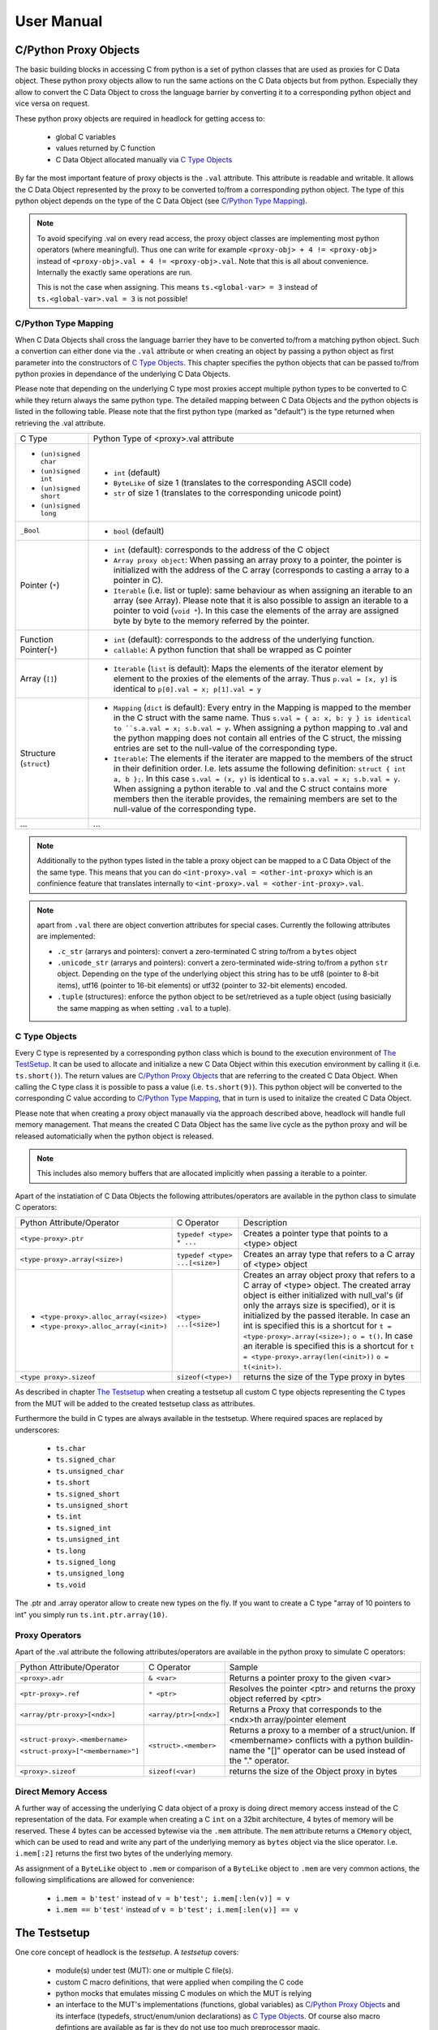 
###########
User Manual
###########


C/Python Proxy Objects
======================

The basic building blocks in accessing C from python is a set of python
classes that are used as proxies for C Data object.
These python proxy objects allow to run the same actions on the
C Data objects but from python. Especially they allow to convert the
C Data Object to cross the language barrier by converting it to
a corresponding python object and vice versa on request.

These python proxy objects are required in headlock for getting access to:

 * global C variables
 * values returned by C function
 * C Data Object allocated manually via `C Type Objects`_

By far the most important feature of proxy objects is the ``.val``
attribute. This attribute is readable and writable. It allows
the C Data Object represented by the proxy to be converted to/from a
corresponding python object. The type of this python object depends
on the type of the C Data Object (see `C/Python Type Mapping`_).

.. note:: To avoid specifying .val on every read access, the proxy
    object classes are implementing most python operators (where meaningful).
    Thus one can write for example ``<proxy-obj> + 4 != <proxy-obj>``
    instead of ``<proxy-obj>.val + 4 != <proxy-obj>.val``.
    Note that this is all about convenience. Internally the exactly same
    operations are run.

    This is not the case when assigning. This means ``ts.<global-var> = 3``
    instead of ``ts.<global-var>.val = 3`` is not possible!


C/Python Type Mapping
---------------------

When C Data Objects shall cross the language barrier they have to
be converted to/from a matching python object. Such a convertion can either
done via the ``.val`` attribute or when creating an object by passing
a python object as first parameter into the constructors of `C Type Objects`_.
This chapter specifies the python objects that
can be passed to/from python proxies in dependance of the
underlying C Data Objects.

Please note that depending on the underlying C type most proxies accept
multiple python types to be converted to C while they return always the
same python type. The detailed mapping between
C Data Objects and the python objects is listed in the following table.
Please note that the first python type (marked as "default") is the type
returned when retrieving the .val attribute.

+------------------------+-------------------------------------------------------+
| C Type                 | Python Type of <proxy>.val attribute                  |
+------------------------+-------------------------------------------------------+
| * ``(un)signed char``  | * ``int`` (default)                                   |
| * ``(un)signed int``   | * ``ByteLike`` of size 1 (translates to the           |
| * ``(un)signed short`` |   corresponding ASCII code)                           |
| * ``(un)signed long``  | * ``str`` of size 1 (translates to the corresponding  |
|                        |   unicode point)                                      |
+------------------------+-------------------------------------------------------+
| ``_Bool``              | * ``bool`` (default)                                  |
+------------------------+-------------------------------------------------------+
| Pointer (``*``)        | * ``int`` (default): corresponds to the address of    |
|                        |   the C object                                        |
|                        | * ``Array proxy object``: When passing an array proxy |
|                        |   to a pointer, the pointer is initialized with the   |
|                        |   address of the C array (corresponds to casting a    |
|                        |   array to a pointer in C).                           |
|                        | * ``Iterable`` (i.e. list or tuple): same behaviour   |
|                        |   as when assigning an iterable to an array           |
|                        |   (see Array).                                        |
|                        |   Please note that it is also possible to assign      |
|                        |   an iterable to a pointer to void (``void *``).      |
|                        |   In this case the elements of the array are          |
|                        |   assigned byte by byte to the memory referred        |
|                        |   by the pointer.                                     |
+------------------------+-------------------------------------------------------+
| Function Pointer(``*``)| * ``int`` (default): corresponds to the address of    |
|                        |   the underlying function.                            |
|                        | * ``callable``: A python function that shall be       |
|                        |   wrapped as C pointer                                |
+------------------------+-------------------------------------------------------+
| Array (``[]``)         | * ``Iterable`` (``list`` is default):                 |
|                        |   Maps the elements of the iterator                   |
|                        |   element by element to the proxies of the elements   |
|                        |   of the array. Thus                                  |
|                        |   ``p.val = [x, y]`` is identical to                  |
|                        |   ``p[0].val = x; p[1].val = y``                      |
+------------------------+-------------------------------------------------------+
| Structure (``struct``) | * ``Mapping`` (``dict`` is default):                  |
|                        |   Every entry in the Mapping is mapped to the         |
|                        |   member in the C struct with the same name.          |
|                        |   Thus ``s.val = { a: x, b: y } is identical to       |
|                        |   ``s.a.val = x; s.b.val = y``.                       |
|                        |   When assigning a python mapping to .val and the     |
|                        |   python mapping does not contain all entries of      |
|                        |   the C struct, the missing entries are set to the    |
|                        |   null-value of the corresponding type.               |
|                        | * ``Iterable``:                                       |
|                        |   The elements if the iterater are mapped to the      |
|                        |   members of the struct in their definition order.    |
|                        |   I.e. lets assume the following definition:          |
|                        |   ``struct { int a, b };``. In this case              |
|                        |   ``s.val = (x, y)`` is identical to                  |
|                        |   ``s.a.val = x; s.b.val = y``.                       |
|                        |   When assigning a python iterable to .val and the    |
|                        |   C struct contains more members then the iterable    |
|                        |   provides, the remaining members are set to the      |
|                        |   null-value of the corresponding type.               |
+------------------------+-------------------------------------------------------+
| ...                    | ...                                                   |
+------------------------+-------------------------------------------------------+

.. note:: Additionally to the python types listed in the table a
    proxy object can be mapped to a C Data Object of the the same type.
    This means that you can do ``<int-proxy>.val = <other-int-proxy>``
    which is an confinience feature that translates internally to
    ``<int-proxy>.val = <other-int-proxy>.val``.

.. note:: apart from ``.val`` there are object convertion attributes
    for special cases. Currently the following attributes are implemented:

    * ``.c_str`` (arrarys and pointers): convert a zero-terminated C string
      to/from a ``bytes`` object
    * ``.unicode_str`` (arrarys and pointers): convert a zero-terminated
      wide-string to/from a python ``str`` object.
      Depending on the type of the underlying object this
      string has to be utf8 (pointer to 8-bit items),
      utf16 (pointer to 16-bit elements)
      or utf32 (pointer to 32-bit elements) encoded.
    * ``.tuple`` (structures): enforce the python object to be set/retrieved
      as a tuple object (using basicially the same mapping as when setting
      ``.val`` to a tuple).



C Type Objects
--------------

Every C type is represented by a corresponding python class which is
bound to the execution environment of `The TestSetup`_.
It can be used to allocate and initialize a new C Data Object
within this execution environment by calling it (i.e. ``ts.short()``).
The return values are `C/Python Proxy Objects`_ that are referring to the
created C Data Object. When calling the C type class it is possible to pass
a value (i.e. ``ts.short(9)``). This python object will be converted to the
corresponding C value according to `C/Python Type Mapping`_, that in turn
is used to initalize the created C Data Object.

Please note that when creating a proxy object manaually via the approach
described above, headlock will handle full memory management. That means
the created C Data Object has the same live cycle as the python proxy
and will be released automaticially when the python object is released.

.. note:: This includes also memory buffers that are allocated implicitly when
    passing a iterable to a pointer.

Apart of the instatiation of C Data Objects the following
attributes/operators are available in the python class to simulate C operators:

+---------------------------------------+-------------------------------+----------------------------------------+
| Python Attribute/Operator             | C Operator                    | Description                            |
+---------------------------------------+-------------------------------+----------------------------------------+
| ``<type-proxy>.ptr``                  | ``typedef <type> * ...``      | Creates a pointer type that            |
|                                       |                               | points to a <type> object              |
+---------------------------------------+-------------------------------+----------------------------------------+
| ``<type-proxy>.array(<size>)``        | ``typedef <type> ...[<size>]``| Creates an array type that             |
|                                       |                               | refers to a C array of <type> object   |
+---------------------------------------+-------------------------------+----------------------------------------+
| * ``<type-proxy>.alloc_array(<size>)``| ``<type> ...[<size>]``        | Creates an array object proxy that     |
| * ``<type-proxy>.alloc_array(<init>)``|                               | refers to a C array of <type> object.  |
|                                       |                               | The created array object is either     |
|                                       |                               | initialized with null_val's (if only   |
|                                       |                               | the arrays size is specified), or it   |
|                                       |                               | is initialized by the passed iterable. |
|                                       |                               | In case an int is specified this is a  |
|                                       |                               | shortcut for                           |
|                                       |                               | ``t = <type-proxy>.array(<size>);``    |
|                                       |                               | ``o = t()``.                           |
|                                       |                               | In case an iterable is specified this  |
|                                       |                               | is a shortcut for                      |
|                                       |                               | ``t = <type-proxy>.array(len(<init>))``|
|                                       |                               | ``o = t(<init>)``.                     |
+---------------------------------------+-------------------------------+----------------------------------------+
| ``<type proxy>.sizeof``               | ``sizeof(<type>)``            | returns the size of the Type           |
|                                       |                               | proxy in bytes                         |
+---------------------------------------+-------------------------------+----------------------------------------+

As described in chapter `The Testsetup`_ when creating a testsetup
all custom C type objects representing the C types from the MUT will be added
to the created testsetup class as attributes.

Furthermore the build in C types are always available in the testsetup. Where
required spaces are replaced by underscores:

 * ``ts.char``
 * ``ts.signed_char``
 * ``ts.unsigned_char``
 * ``ts.short``
 * ``ts.signed_short``
 * ``ts.unsigned_short``
 * ``ts.int``
 * ``ts.signed_int``
 * ``ts.unsigned_int``
 * ``ts.long``
 * ``ts.signed_long``
 * ``ts.unsigned_long``
 * ``ts.void``

The .ptr and .array operator allow to create new types on the fly. If you want
to create a C type "array of 10 pointers to int" you simply run
``ts.int.ptr.array(10)``.


Proxy Operators
---------------

Apart of the .val attribute the following
attributes/operators are available in the python proxy to simulate C operators:

+------------------------------------+-----------------------+----------------------------------------+
| Python Attribute/Operator          | C Operator            | Sample                                 |
+------------------------------------+-----------------------+----------------------------------------+
| ``<proxy>.adr``                    | ``& <var>``           | Returns a pointer proxy to the given   |
|                                    |                       | <var>                                  |
+------------------------------------+-----------------------+----------------------------------------+
| ``<ptr-proxy>.ref``                | ``* <ptr>``           | Resolves the pointer <ptr> and returns |
|                                    |                       | the proxy object referred by <ptr>     |
+------------------------------------+-----------------------+----------------------------------------+
| ``<array/ptr-proxy>[<ndx>]``       | ``<array/ptr>[<ndx>]``| Returns a Proxy that corresponds to    |
|                                    |                       | the <ndx>th array/pointer element      |
+------------------------------------+-----------------------+----------------------------------------+
| ``<struct-proxy>.<membername>``    | ``<struct>.<member>`` | Returns a proxy to a member of a       |
|                                    |                       | struct/union. If <membername>          |
| ``<struct-proxy>["<membername>"]`` |                       | conflicts with a python buildin-name   |
|                                    |                       | the "[]" operator can be used instead  |
|                                    |                       | of the "." operator.                   |
+------------------------------------+-----------------------+----------------------------------------+
| ``<proxy>.sizeof``                 | ``sizeof(<var)``      | returns the size of the Object         |
|                                    |                       | proxy in bytes                         |
+------------------------------------+-----------------------+----------------------------------------+



Direct Memory Access
--------------------

A further way of accessing the underlying C data object of a proxy is doing
direct memory access instead of the C representation of the data. For example
when creating a C ``int`` on a 32bit architecture, 4 bytes of
memory will be reserved. These 4 bytes can be accessed bytewise via the ``.mem``
attribute. The ``mem`` attribute returns a ``CMemory`` object, which can
be used to read and write any part of the underlying memory as
``bytes`` object via the slice operator.
I.e. ``i.mem[:2]`` returns the first two bytes of the underlying memory.

As assignment of a ``ByteLike`` object to ``.mem`` or comparison of a
``ByteLike`` object to ``.mem`` are very common actions, the following
simplifications are allowed for convenience:

 * ``i.mem = b'test'`` instead of ``v = b'test'; i.mem[:len(v)] = v``
 * ``i.mem == b'test'`` instead of ``v = b'test'; i.mem[:len(v)] == v``



The Testsetup
=============

One core concept of headlock is the *testsetup*. A *testsetup* covers:

 * module(s) under test (MUT): one or multiple C file(s).
 * custom C macro definitions, that were applied when compiling the C code
 * python mocks that emulates missing C modules on which the MUT is relying
 * an interface to the MUT's implementations (functions, global variables)
   as `C/Python Proxy Objects`_ and its interface (typedefs,
   struct/enum/union declarations) as `C Type Objects`_. Of course also
   macro defintions are available as far is they do not use too much
   preprocessor magic.
 * **[PLANNED]** an environment (after instantiation) where the modules
   under test are executed.
   This is usually a separate process to avoid that buggy C code is
   interfering with the python code or the other C modules.
   But an environment might even be another machine or embedded processor.

One may define any number of testsetups per python file.
Even of the same C file but i.e. with different preprocessor settings or
different mocks. Furthermore one may instantiate every testsetup multiple times
(even in parallel for example to simulate a network **[PLANNED]**).

In headlock a testsetup is represented by a python class which is derived
(direct or indirect) from :class:`headlock.testsetup.TestSetup`.
It is even possible to use :class:`headlock.testsetup.TestSetup` directly
as playground (where no C code is required, but only to to interact with
the testsetups environment/address space):

.. code-block:: python

    from headlock.testsetup import TestSetup

    with TestSetup() as ts:
        ptr = ts.char.ptr(b'HELLO WELT\0')    # create buffer with HELLO WORLD
        print(ptr.c_str)                      # print content of this buffer

The decorator :meth:`headlock.testsetup.CModule` adds one or multiple
Modules Under Tests (C-files) to a testsetup.
Headlock implements this by deriving the decorated class into a class of the
same name. This new class contains all functions,
globals variables, types, defines of the C modules:

 * All ``typedef`` (as well as the buildin C-types) are added as
   `C Type Objects`_. These python classes can be used to retrieve information
   about the type.
   As soon as the C-code is loaded these proxies can also be used to
   instantiate C objects of the corresponding type.
 * struct/union/enum custom types are handled the same way as typedefs.
   But as they are in a different namespace (like in C).
   This is why they are not directly attributes
   of the testsetup object but have to be accessed via ``.enum.<name>``,
   ``.struct.<name>`` or ``.union.<name>``).
 * Preprocessor defines are translated to python variables / functions when
   possible. If the C code cannot be translated to python code (i.e. due to
   preprocessor magic) the testsetup will nevertheless be
   created. But when accessing the corresponding macro a ``ValueError`` will
   be thrown.
 * Global variables and functions are available as `C/Python Proxy Objects`_
   as soon as the C-code is loaded.

After class creation one has access to every preprocessor define.
Via the `C Type Objects`_ of typedefs, global variables and functions
one can even do introspection of C modules without instantiating the
testsetup class!

When instantiating a testsetup object the first time it will
automaticially compile and link all C modules referred in CModules.
For further instantiations the built binary will be reused (until
the python script is restarted):

.. code-block:: python

    from headlock.testsetup import TestSetup, CModule

    @CModule('module1.c', '../module2.c', MACRO1=1, MACRO2=None)
    class TSSample(TestSetup):
        pass

    with TSSample() as ts:
        print(ts.mod1_var.c_str())   # content of module1's global var mod1_var

In the above sample ``module1.c`` and ``../module2.c`` are compiled with
the command line parameter "-DMACRO1=1" and "-DMACRO2". Please note that
all C-file paths are relative to the directory of the python file of the
XCside in a subdirectory of the
corresponding C module via ``..``.

Internally the contextmanager shown in these examples calls the methods
:meth:`headlock.testsetup.TestSetup.__startup__` and
:meth:`headlock.testsetup.TestSetup.__shutdown__`.
:meth:`headlock.testsetup.TestSetup.__startup__` ensures that the binary
is loaded and connected to the testsetup object while
:meth:`headlock.testsetup.TestSetup.__shutdown__` deinitializes it and unloads
the binary. Instead of the contextmanager these methods could be
also ran manually before and after interacting with the testsetups
variables/functions via the the `C/Python Proxy Objects`_ available as
attributes of the testsetup..

These methods allow the testsetup to include its custom (de)initialization
code by deriving the methods. But it has to be ensured that the parent
classes implementation of these methods are called!

Testsetup classes that want to run custom code specific initialization routines
should override the ``__startup__``  method and add the required
initialization code (Attention: do not forget to call the __startup__ method
of the parent class before calling the C functions for initialization).

.. note:: it is not possible to do C code related initialization stuff in
    the regular ``__init__``, as in this stage the binary is not loaded.
    Thus python proxies for the global C symbols are not yet usable!


.. note:: By convention testsetup classnames always start with the
    letters ``TS``.
    Furthermore headlock uses the name ``ts`` everywhere a instantiated
    testsetup is referred. This is also the case for the ``self`` parameter
    of methods of the testsetup!
    This is also the case for this documentation.



Bridging Function Calls Between C And Python
============================================

One of the main goals of headlock is to provide seamless integration of calling
C functions from python and vice versa. Therefore calling C functions from
python is as simple as calling python functions. The same is true if the
C code calls a function that is not part of the testsetup (the C modules of
your testsetup relies on a C modules which is not included into the testsetup).


Calling C Functions From Python
-------------------------------

Headlock will add `C/Python Proxy Objects`_ for all C functions implemented
in the MUT of the testsetup. Anyone of these proxy object is a callable
that accepts proxy objects as parameters and forwards them to to the
underlying C function. As it knows all parameter types and the
return type (see chapter `C Type Objects`_) it ensures that all
passed parameters that are not proxy objects are casted automaticially
to a corresponding temporary proxy object that lives for the time of the
function call. If casting is not possible or a proxy of
wrong type is passed a TypeError/ValueError is raised.
This implies that the rules for casting are identical the the convertion
rules for the .val attribute (see chapter `C/Python Proxy Objects`_)

For example when calling a function that gets an pointer to a list of integers
one can simply write:

.. code-block:: python

    ts.c_func([1, 2, 3])

This will cast the list ``[1, 2, 3]`` to an int array proxy object by passing
it to the C type object of the first parameter. The C type object will
create a proxy object including allocating and initializing the
corresponding C int array. (A Pointer to) this C int array will be passed
to the C function. After the function returned the created proxy object will
be released and thus the C int array will also be released.
This works also, if ``c_func`` requires a more complex data structure
(i.e. an array of array of structs).

The above example is very convenient but can be only used for input parameters.
To return data from the C function via output parameters (pointers) an already
existing proxy object has to be passed. Otherwise the returned value will
be destroyed immediately after the C function returned.
The following code demonstrates how to return an integer via parameter:

.. code-block:: python

    int_obj = ts.int()        # create integer that will hold the returned value
    ts.c_func(int_obj.ptr)    # pass pointer to this int to c_func
    assert int_obj == 123     # process the returned value

The object returned on calling a function proxy object is always a proxy
object. The only expection are functions of return type ``void``, in which
case ``None`` is returned.


Function Pointers
-----------------

Function pointers can wrap either C function or python callables. As for data
pointers there is a C data object and a python proxy object for every
function pointer. Thus a function pointer allows both directions of bridging:

 * Pointer to C functions

   Apart from running ``func_ptr = ts.func.ptr`` to get a pointer proxy to
   a C function``func`` one can instantiate the function pointer type object
   by passing the address of a C function to it.
   Usually the latter is not done explicitly but implicitly
   when receiving a function pointer object from the C code
   (i.e. ``func_ptr = ts.get_pointer_to_func()``, where ``get_pointer_to_func``
   is a C function that returns a function pointer).

   The returned proxy is a callable, that can be called from python
   like any function object. Of course it can be also passed to any C function
   or C global variable that requires a function pointer
   (as the .val attribute corresponds to the address which is passed to the
   function/variable then)

 * Pointer to Python functions

   Get a function pointer that refers to a python functions and is callable
   from c is as
   simple as passing the python callable to a function pointer type object.
   This will create a C wrapper, that can be passed around to C
   functions/variables. When the wrapper is called from C it will bridge the
   call to the python callable.

   Please note that all parameters passed to the C wrapper
   are encapsulated into python proxies by the bridge. This means
   when the python callable which is backing the proxy object is called,
   all its parameters are python proxy objects. The return value of the
   python callable will be also cast automaticially to a
   python proxy object if it returns a standard python object
   instead of a matching proxy.

   .. attention:: In contrary functiom pointer proxies of C functions
        this case requires more careful resource management. The reason is,
        that the proxy object for python functions creates (and manages)
        the wrapper object that bridges between C and python.
        Thus you have to ensure the proxy object is not released
        (aka keep at least one reference to it) as long as a C function
        could call the wrapper.



Mocking C Function
------------------

When creating a testsetup with C modules that refers to other C modules
which are **not** part of the testsetup headlock will automaticially
creating function stubs. These stubs are very useful as they ensure that
the testsetup compiles (although C function implementations are missing).
In fact a stub will be generated for *any* non-static function declaration
where no corresponding function implementation is found.

This works out already perfectly as long as no C or python function
is calling the stubbed C functions. This is required in tests that
are testing parts of the Module Under Test for which the
stubbed functions are not relevant).

If the Module Under Tests requires one of the stubbed functions it is as
simple as adding a python function with the same name but the postfix "_mock"
to the testsetup class. Every call to the corresponding C function
is bridged to this python function. As done when calling Python
`Function Pointers`_ all parameters are wrapped into the corresponding
proxy objects when calling a mock function. The same rule applies to the
return value of the mock function, before being passed back to the C function.

.. note:: Please note that for every mocked C function there are two
    function objects in the testsetup. One with the exactly same name as the
    C function and one with the postfix ``_mock``. The first one can be used
    to call the latter one from python ensuring that the same automatic
    proxy encapsulation rules apply as when calling the function from C.

    I.e. given the function signature ``int func(int)``. When calling
    ``ts.func(1)`` will forward the to ``ts.func_mock(ts.int(1))``. If this
    one returns ``2`` the result will be encapsulated into
    ``ts.int(2)`` before being returned by ``ts.func``.
    This guarantees that when testing the mock functions from python they
    are working the same way as when being called from C.

What is making headlocks mocking really powerful is the fact, that
there is no special magic bit it is totally conform to pythons
semantic for methods. This means:

 * you can derive the Testsetup class and add/overwrite mocked methods.
   The derived testsetup is usable like an independant testsetup
   (different mock functionality although same C module):

   .. code-block:: python

       @CModule('test.c')
       class TSTest(TestSetup):
           def test_func_mock(ts, param1, param2):
              return param1 + param2

       class TSTest2(TSTest):
           def test_func_mock(ts, *params):
              return 99

 * you can mixin Mock-classes, that implements mocked functions for a
   specific underlying C module this is not included in the testsetup but
   required by the MUT. This mixing could be reused for all
   testsetups relying on the underlying C module.

   .. code-block:: python

        class UnderlyingModuleMock(TestSetup):
            def test_func_mock(ts, param1, param2):
               return param1 + param2

        @CModule('test.c')
        class TSTest(UnderlyingModuleMock, TestSetup):
            pass

 * you can even add/replace mock functions after testsetup instantiation.
   I.e. one can utilitize the powerful ``unittest.mock`` Module:

   .. code-block:: python

        from unittes.mock import Mock

        @CModule('test.c')
        class TSTest(UnderlyingModuleMock, TestSetup):
            pass

        with TSTest() as ts:
            ts.test_func_mock = Mock(return_value=99)
            # call some funcs which in turn call test_func
            ts.test_func_mock.assert_called_once_with(3, 4)
